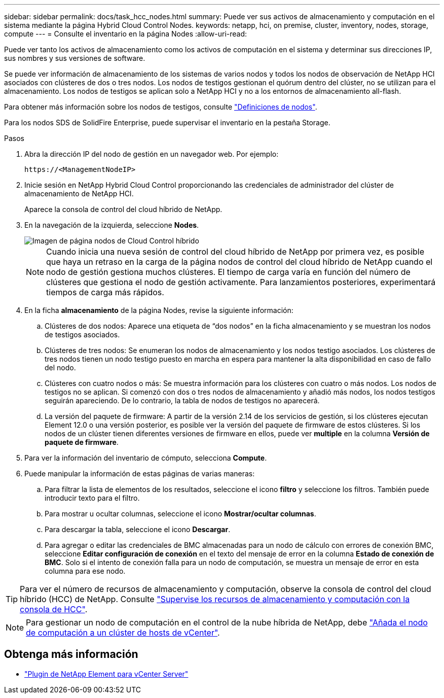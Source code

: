 ---
sidebar: sidebar 
permalink: docs/task_hcc_nodes.html 
summary: Puede ver sus activos de almacenamiento y computación en el sistema mediante la página Hybrid Cloud Control Nodes. 
keywords: netapp, hci, on premise, cluster, inventory, nodes, storage, compute 
---
= Consulte el inventario en la página Nodes
:allow-uri-read: 


[role="lead"]
Puede ver tanto los activos de almacenamiento como los activos de computación en el sistema y determinar sus direcciones IP, sus nombres y sus versiones de software.

Se puede ver información de almacenamiento de los sistemas de varios nodos y todos los nodos de observación de NetApp HCI asociados con clústeres de dos o tres nodos. Los nodos de testigos gestionan el quórum dentro del clúster, no se utilizan para el almacenamiento. Los nodos de testigos se aplican solo a NetApp HCI y no a los entornos de almacenamiento all-flash.

Para obtener más información sobre los nodos de testigos, consulte link:concept_hci_nodes.html["Definiciones de nodos"].

Para los nodos SDS de SolidFire Enterprise, puede supervisar el inventario en la pestaña Storage.

.Pasos
. Abra la dirección IP del nodo de gestión en un navegador web. Por ejemplo:
+
[listing]
----
https://<ManagementNodeIP>
----
. Inicie sesión en NetApp Hybrid Cloud Control proporcionando las credenciales de administrador del clúster de almacenamiento de NetApp HCI.
+
Aparece la consola de control del cloud híbrido de NetApp.

. En la navegación de la izquierda, seleccione *Nodes*.
+
image::hcc_nodes_storage_2nodes.png[Imagen de página nodos de Cloud Control híbrido]

+

NOTE: Cuando inicia una nueva sesión de control del cloud híbrido de NetApp por primera vez, es posible que haya un retraso en la carga de la página nodos de control del cloud híbrido de NetApp cuando el nodo de gestión gestiona muchos clústeres. El tiempo de carga varía en función del número de clústeres que gestiona el nodo de gestión activamente. Para lanzamientos posteriores, experimentará tiempos de carga más rápidos.

. En la ficha *almacenamiento* de la página Nodes, revise la siguiente información:
+
.. Clústeres de dos nodos: Aparece una etiqueta de “dos nodos” en la ficha almacenamiento y se muestran los nodos de testigos asociados.
.. Clústeres de tres nodos: Se enumeran los nodos de almacenamiento y los nodos testigo asociados. Los clústeres de tres nodos tienen un nodo testigo puesto en marcha en espera para mantener la alta disponibilidad en caso de fallo del nodo.
.. Clústeres con cuatro nodos o más: Se muestra información para los clústeres con cuatro o más nodos. Los nodos de testigos no se aplican. Si comenzó con dos o tres nodos de almacenamiento y añadió más nodos, los nodos testigos seguirán apareciendo. De lo contrario, la tabla de nodos de testigos no aparecerá.
.. La versión del paquete de firmware: A partir de la versión 2.14 de los servicios de gestión, si los clústeres ejecutan Element 12.0 o una versión posterior, es posible ver la versión del paquete de firmware de estos clústeres. Si los nodos de un clúster tienen diferentes versiones de firmware en ellos, puede ver *multiple* en la columna *Versión de paquete de firmware*.


. Para ver la información del inventario de cómputo, selecciona *Compute*.
. Puede manipular la información de estas páginas de varias maneras:
+
.. Para filtrar la lista de elementos de los resultados, seleccione el icono *filtro* y seleccione los filtros. También puede introducir texto para el filtro.
.. Para mostrar u ocultar columnas, seleccione el icono *Mostrar/ocultar columnas*.
.. Para descargar la tabla, seleccione el icono *Descargar*.
.. Para agregar o editar las credenciales de BMC almacenadas para un nodo de cálculo con errores de conexión BMC, seleccione *Editar configuración de conexión* en el texto del mensaje de error en la columna *Estado de conexión de BMC*. Solo si el intento de conexión falla para un nodo de computación, se muestra un mensaje de error en esta columna para ese nodo.





TIP: Para ver el número de recursos de almacenamiento y computación, observe la consola de control del cloud híbrido (HCC) de NetApp. Consulte link:task_hcc_dashboard.html["Supervise los recursos de almacenamiento y computación con la consola de HCC"].


NOTE: Para gestionar un nodo de computación en el control de la nube híbrida de NetApp, debe https://kb.netapp.com/Advice_and_Troubleshooting/Data_Storage_Software/Management_services_for_Element_Software_and_NetApp_HCI/How_to_set_up_compute_node_management_in_NetApp_Hybrid_Cloud_Control["Añada el nodo de computación a un clúster de hosts de vCenter"^].

[discrete]
== Obtenga más información

* https://docs.netapp.com/us-en/vcp/index.html["Plugin de NetApp Element para vCenter Server"^]

